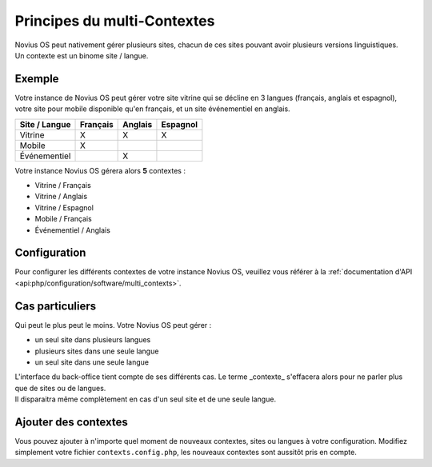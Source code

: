 .. index:: Multi-Contextes

Principes du multi-Contextes
############################

| Novius OS peut nativement gérer plusieurs sites, chacun de ces sites pouvant avoir plusieurs versions linguistiques.
| Un contexte est un binome site / langue.

Exemple
*******

Votre instance de Novius OS peut gérer votre site vitrine qui se décline en 3 langues (français, anglais et espagnol),
votre site pour mobile disponible qu'en français, et un site événementiel en anglais.

============= ======== ======= ========
Site / Langue Français Anglais Espagnol
============= ======== ======= ========
Vitrine       X        X       X
Mobile        X
Événementiel           X
============= ======== ======= ========

Votre instance Novius OS gérera alors **5** contextes :

* Vitrine / Français
* Vitrine / Anglais
* Vitrine / Espagnol
* Mobile / Français
* Événementiel / Anglais

Configuration
*************

Pour configurer les différents contextes de votre instance Novius OS, veuillez vous référer à la :ref:`documentation d'API <api:php/configuration/software/multi_contexts>`.

Cas particuliers
****************

Qui peut le plus peut le moins. Votre Novius OS peut gérer :

* un seul site dans plusieurs langues
* plusieurs sites dans une seule langue
* un seul site dans une seule langue

| L'interface du back-office tient compte de ses différents cas. Le terme _contexte_ s'effacera alors pour ne parler plus
  que de sites ou de langues.
| Il disparaitra même complètement en cas d'un seul site et de une seule langue.

Ajouter des contextes
*********************

Vous pouvez ajouter à n'importe quel moment de nouveaux contextes, sites ou langues à votre configuration.
Modifiez simplement votre fichier ``contexts.config.php``, les nouveaux contextes sont aussitôt pris en compte.

.. seealso::

	:ref:`Documentation d'API du multi-contextes <api:php/configuration/software/multi_contexts>`.
